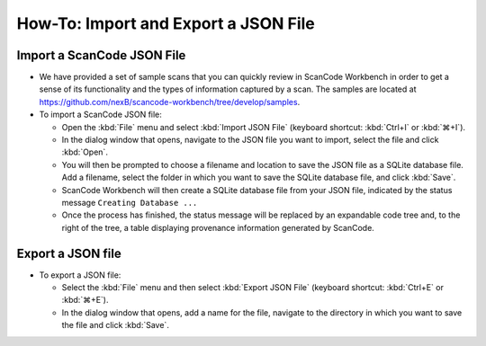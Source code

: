 =====================================
How-To: Import and Export a JSON File
=====================================

Import a ScanCode JSON File
===========================

.. image:: data/import-json-file.gif


* We have provided a set of sample scans that you can quickly review in ScanCode Workbench in order
  to get a sense of its functionality and the types of information captured by a scan.  The samples
  are located at `https://github.com/nexB/scancode-workbench/tree/develop/samples <https://github.com/nexB/scancode-workbench/tree/develop/samples>`_.

* To import a ScanCode JSON file:

  * Open the :kbd:`File` menu and select :kbd:`Import JSON File` (keyboard shortcut:
    :kbd:`Ctrl+I` or :kbd:`⌘+I`).
  * In the dialog window that opens, navigate to the JSON file you want to import, select the
    file and click :kbd:`Open`.
  * You will then be prompted to choose a filename and location to save the JSON file as a SQLite
    database file.  Add a filename, select the folder in which you want to save the SQLite database
    file, and click :kbd:`Save`.
  * ScanCode Workbench will then create a SQLite database file from your JSON file, indicated by
    the status message ``Creating Database ...``
  * Once the process has finished, the status message will be replaced by an expandable code tree
    and, to the right of the tree, a table displaying provenance information generated by ScanCode.

Export a JSON file
==================

* To export a JSON file:

  * Select the :kbd:`File` menu and then select :kbd:`Export JSON File` (keyboard shortcut:
    :kbd:`Ctrl+E` or :kbd:`⌘+E`).
  * In the dialog window that opens, add a name for the file, navigate to the directory in which
    you want to save the file and click :kbd:`Save`.
